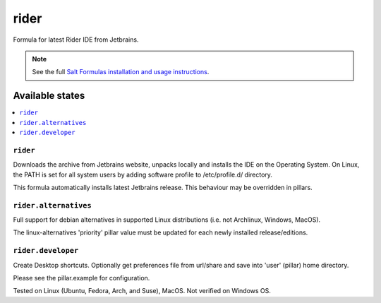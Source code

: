 ========
rider
========

Formula for latest Rider IDE from Jetbrains. 

.. note::

    See the full `Salt Formulas installation and usage instructions
    <http://docs.saltstack.com/en/latest/topics/development/conventions/formulas.html>`_.
    
Available states
================

.. contents::
    :local:

``rider``
------------

Downloads the archive from Jetbrains website, unpacks locally and installs the IDE on the Operating System. On Linux, the PATH is set for all system users by adding software profile to /etc/profile.d/ directory.

.. note::

This formula automatically installs latest Jetbrains release. This behaviour may be overridden in pillars.

``rider.alternatives``
------------
Full support for debian alternatives in supported Linux distributions (i.e. not Archlinux, Windows, MacOS).

.. note::

The linux-alternatives 'priority' pillar value must be updated for each newly installed release/editions.

``rider.developer``
------------
Create Desktop shortcuts. Optionally get preferences file from url/share and save into 'user' (pillar) home directory.


Please see the pillar.example for configuration.

Tested on Linux (Ubuntu, Fedora, Arch, and Suse), MacOS. Not verified on Windows OS.
